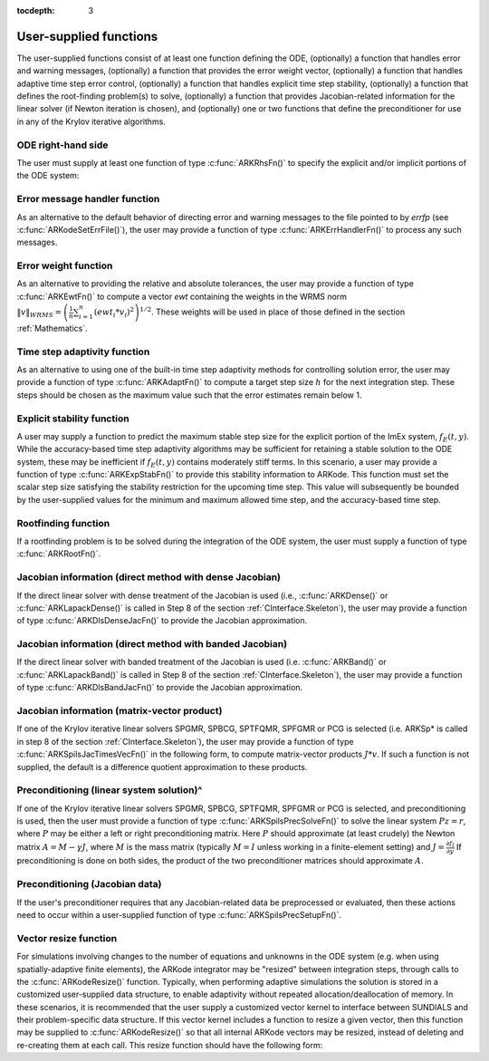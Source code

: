 :tocdepth: 3



.. _CInterface.UserSupplied:

User-supplied functions
=============================

The user-supplied functions consist of at least one function defining
the ODE, (optionally) a function that handles error and warning
messages, (optionally) a function that provides the error weight
vector, (optionally) a function that handles adaptive time step error
control, (optionally) a function that handles explicit time step
stability, (optionally) a function that defines the root-finding
problem(s) to solve, (optionally) a function that provides
Jacobian-related information for the linear solver (if Newton
iteration is chosen), and (optionally) one or two functions that
define the preconditioner for use in any of the Krylov iterative
algorithms.


.. _CInterface.ODERHS:

ODE right-hand side
-----------------------------

The user must supply at least one function of type :c:func:`ARKRhsFn()` to
specify the explicit and/or implicit portions of the ODE system:



.. c:function:: typedef int (*ARKRhsFn)(realtype t, N_Vector y, N_Vector ydot, void *user_data)

   These functions compute the ODE right-hand side for a given
   value of the independent variable :math:`t` and state vector :math:`y`.
   
   **Arguments:**
      * `t` -- the current value of the independent variable.
      * `y` -- the current value of teh dependent variable vector, :math:`y(t)`.
      * `ydot` -- the output vector that forms a portion of the ODE RHS :math:`f_E(t,y) + f_I(t,y)`
      * `user_data` -- the `user_data` pointer that was passed to :c:func:`ARKodeSetUserData()`.
   
   **Return value:** 
   An ARKRhsFn should return 0 if successful, a
   positive value if a recoverable error occurred (in which case
   ARKode will attempt to correct), or a negative value if it
   failed unrecoverably (in which case the integration is halted and
   ARK_RHSFUNC_FAIL is returned).
   
   **Notes:** Allocation of memory for `ydot` is handled within
   ARKode. A recoverable failure error return from the
   ARKRhsFn is typically used to flag a value of the dependent
   variable :math:`y` that is "illegal" in some way (e.g., negative
   where only a nonnegative value is physically meaningful).  If such
   a return is made, ARKode will attempt to recover (possibly
   repeating the Newton iteration, or reducing the step size) in order
   to avoid this recoverable error return.  There are some situations
   in which recovery is not possible even if the right-hand side
   function returns a recoverable error flag.  One is when this occurs
   at the very first call to the ARKRhsFn (in which case
   ARKode returns ARK_FIRST_RHSFUNC_ERR).  Another is when a
   recoverable error is reported by ARKRhsFn after the integrator
   completes a successful stage, in which case ARKode returns
   ARK_UNREC_RHSFUNC_ERR).



.. _CInterface.ErrorHandler:

Error message handler function
--------------------------------------

As an alternative to the default behavior of directing error and
warning messages to the file pointed to by `errfp` (see
:c:func:`ARKodeSetErrFile()`), the user may provide a function of type
:c:func:`ARKErrHandlerFn()` to process any such messages. 



.. c:function:: typedef void (*ARKErrHandlerFn)(int error_code, const char *module, const char *function, char *msg, void *user_data)

   This function processes error and warning messages from
   ARKode and is sub-modules.
   
   **Arguments:**
      * `error_code` -- the error code.
      * `module` -- the name of the ARKode module reporting the error.
      * `function` -- the name of the function in which the error occurred.
      * `msg` -- the error message.
      * `user_data` -- a pointer to user data, the same as the
        `eh_data` parameter that was passed to :c:func:`ARKodeSetErrHandlerFn()`.
   
   **Return value:** 
   An ARKErrHandlerFn function has no return value.
   
   **Notes:** `error_code` is negative for errors and positive
   (ARK_WARNING) for warnings.  If a function that returns a
   pointer to memory encounters an error, it sets `error_code` to
   0.




.. _CInterface.ErrorWeight:

Error weight function
--------------------------------------

As an alternative to providing the relative and absolute tolerances,
the user may provide a function of type :c:func:`ARKEwtFn()` to compute a
vector `ewt` containing the weights in the WRMS norm
:math:`\|v\|_{WRMS} = \left(\frac{1}{n} \sum_{i=1}^n \left(ewt_i * v_i\right)^2
\right)^{1/2}`.  These weights will be used in place of those defined
in the section :ref:`Mathematics`.



.. c:function:: typedef int (*ARKEwtFn)(N_Vector y, N_Vector ewt, void *user_data)

   This function computes the WRMS error weights for the vector
   :math:`y`.
   
   **Arguments:**
      * `y` -- the dependent variable vector at which the
        weight vector is to be computed.
      * `ewt` -- the output vector containing the error weights.
      * `user_data` -- a pointer to user data, the same as the
        `user_data` parameter that was passed to :c:func:`ARKodeSetUserData()`.
   
   **Return value:** 
   An ARKEwtFn function must return 0 if it
   successfully set the error weights, and -1 otherwise.
   
   **Notes:** Allocation of memory for `ewt` is handled within ARKode.
   
   The error weight vector must have all components positive.  It is
   the user's responsibility to perform this test and return -1 if it
   is not satisfied.



.. _CInterface.AdaptivityFn:

Time step adaptivity function
--------------------------------------

As an alternative to using one of the built-in time step adaptivity
methods for controlling solution error, the user may provide a
function of type :c:func:`ARKAdaptFn()` to compute a target step size
:math:`h` for the next integration step.  These steps should be chosen
as the maximum value such that the error estimates remain below 1.



.. c:function:: typedef int (*ARKAdaptFn)(N_Vector y, realtype t, realtype h1, realtype h2, realtype h3, realtype e1, realtype e2,  realtype e3, int q, int p, realtype *hnew, void *user_data)

   This function implements a time step adaptivity algorithm
   that chooses :math:`h` satisfying the error tolerances..
   
   **Arguments:**
      * `y` -- the current value of the dependent variable vector, :math:`y(t)`.
      * `t` -- the current value of the independent variable.
      * `h1` -- the current step size, :math:`t_m - t_{m-1}`.
      * `h2` -- the previous step size, :math:`t_{m-1} - t_{m-2}`.
      * `h3` -- the step size :math:`t_{m-2}-t_{m-3}`.
      * `e1` -- the error estimate from the current step, :math:`m`.
      * `e2` -- the error estimate from the previous step, :math:`m-1`.
      * `e3` -- the error estimate from the step :math:`m-2`.
      * `q` -- the global order of accuracy for the integration method.
      * `p` -- the global order of accuracy for the embedding.
      * `hnew` -- the output value of the next step size.
      * `user_data` -- a pointer to user data, the same as the
        `h_data` parameter that was passed to :c:func:`ARKodeSetAdaptivityFn()`.
   
   **Return value:** 
   An ARKAdaptFn function should return 0 if it
   successfuly set the next step size, and a non-zero value otherwise.




.. _CInterface.StabilityFn:

Explicit stability function
--------------------------------------

A user may supply a function to predict the maximum stable step size
for the explicit portion of the ImEx system, :math:`f_E(t,y)`.  While
the accuracy-based time step adaptivity algorithms may be sufficient
for retaining a stable solution to the ODE system, these may be
inefficient if :math:`f_E(t,y)` contains moderately stiff terms.  In
this scenario, a user may provide a function of type :c:func:`ARKExpStabFn()`
to provide this stability information to ARKode.  This function
must set the scalar step size satisfying the stability restriction for
the upcoming time step.  This value will subsequently be bounded by
the user-supplied values for the minimum and maximum allowed time
step, and the accuracy-based time step.  



.. c:function:: typedef int (*ARKExpStabFn)(N_Vector y, realtype t, realtype *hstab, void *user_data)

   This function predicts the maximum stable step size for the
   explicit portions of the ImEx ODE system.
   
   **Arguments:**
      * `y` -- the current value of the dependent variable vector, :math:`y(t)`.
      * `t` -- the current value of the independent variable
      * `hstab` -- the output value with the absolute value of the
 	maximum stable step size. 
      * `user_data` -- a pointer to user data, the same as the
        `estab_data` parameter that was passed to :c:func:`ARKodeSetStabilityFn()`.
   
   **Return value:** 
   An ARKExpStabFn function should return 0 if it
   successfully set the upcoming stable step size, and a non-zero
   value otherwise.
   
   **Notes:**  If this function is not supplied, or if it returns
   `hstab \le 0.0`, then ARKode will assume that there is no explicit
   stability restriction on the time step size.



.. _CInterface.RootfindingFn:

Rootfinding function
--------------------------------------

If a rootfinding problem is to be solved during the integration of the
ODE system, the user must supply a function of type :c:func:`ARKRootFn()`.



.. c:function:: typedef int (*ARKRootFn)(realtype t, N_Vector y, realtype *gout, void *user_data)

   This function implements a vector-valued function
   :math:`g(t,y)` such that the roots of the `nrtfn` components
   :math:`g_i(t,y)` are sought.
   
   **Arguments:**
      * `t` -- the current value of the independent variable
      * `y` -- the current value of the dependent variable vector, :math:`y(t)`.
      * `gout` -- the output array, of length `nrtfn`, with components :math:`g_i(t,y)`.
      * `user_data` -- a pointer to user data, the same as the
        `user_data` parameter that was passed to :c:func:`ARKodeSetUserData()`.
   
   **Return value:** 
   An ARKRootFn function should return 0 if successful
   or a non-zero value if an error occurred (in which case the
   integration is halted and ARKode returns ARK_RTFUNC_FAIL).
   
   **Notes:** Allocation of memory for `gout` is handled within ARKode.



.. _CInterface.DenseJacobianFn:

Jacobian information (direct method with dense Jacobian)
--------------------------------------------------------------

If the direct linear solver with dense treatment of the Jacobian is
used (i.e., :c:func:`ARKDense()` or :c:func:`ARKLapackDense()` is called in Step 8 of
the section :ref:`CInterface.Skeleton`), the user may provide a
function of type :c:func:`ARKDlsDenseJacFn()` to provide the Jacobian
approximation. 



.. c:function:: typedef int (*ARKDlsDenseJacFn)(long int N, realtype t, N_Vector y, N_Vector fy, DlsMat Jac, void *user_data, N_Vector tmp1, N_Vector tmp2, N_Vector tmp3)

   This function computes the dense Jacobian :math:`J =
   \frac{\partial f_I}{\partial y}` (or an approximation to it).
   
   **Arguments:**
      * `N` -- the size of the ODE system.
      * `t` -- the current value of the independent variable
      * `y` -- the current value of the dependent variable vector, namely
        the predicted value of :math:`y(t)`.
      * `fy` -- the current value of the vector :math:`f_I(t,y)`.
      * `Jac` -- the output dense Jacobian matrix (of type ``DlsMat``).
      * `user_data` -- a pointer to user data, the same as the
        `user_data` parameter that was passed to :c:func:`ARKodeSetUserData()`.
      * `tmp1`, `tmp2`, `tmp3` -- pointers to memory allocated to
        variables of type ``N_Vector`` which can be used by an
        ARKDlsDenseJacFn as temporary storage or work space.
   
   **Return value:** 
   An ARKDlsDenseJacFn function should return 0 if
   successful, a positive value if a recoverable error occurred (in
   which case ARKode will attempt to correct, while ARKDENSE
   sets `last_flag` to ARKDLS_JACFUNC_RECVR), or a negative
   value if it failed unrecoverably (in which case the integration is
   halted, :c:func:`ARKode()` returns ARK_LSETUP_FAIL and
   ARKDENSE sets `last_flag` to ARKDLS_JACFUNC_UNRECVR). 
   
   **Notes:** A user-supplied dense Jacobian function must load the `N` by
   `N` dense matrix `Jac` with an approximation to the Jacobian
   matrix :math:`J(t,y)` at the point :math:`(t,y)`. Only nonzero
   elements need to be loaded into `Jac` because `Jac` is set to
   the zero matrix before the call to the Jacobian function. The type
   of `Jac` is ``DlsMat``. 
   
   The accessor macros ``DENSE_ELEM`` and ``DENSE_COL`` allow the user
   to read and write dense matrix elements without making explicit
   references to the underlying representation of the ``DlsMat``
   type. ``DENSE_ELEM(J,i,j)`` references the ``(i,j)``-th element of
   the dense matrix ``J`` (for ``i``, ``j`` between 0 and
   N-1). This macro is meant for small problems for which
   efficiency of access is not a major concern. Thus, in terms of the
   indices :math:`m` and :math:`n` ranging from 1 to `N`, the
   Jacobian element :math:`J_{m,n}` can be set using the statement
   ``DENSE_ELEM(J, m-1, n-1)`` :math:`= J_{m,n}`. Alternatively,
   ``DENSE_COL(J,j)`` returns a pointer to the first element of the
   ``j``-th column of ``J`` (for ``j`` ranging from 0 to `N`-1),
   and the elements of the ``j``-th column can then be accessed using
   ordinary array indexing. Consequently, :math:`J_{m,n}` can be
   loaded using the statements ``col_n = DENSE_COL(J, n-1);
   col_n[m-1]`` :math:`= J_{m,n}`. For large problems, it is more
   efficient to use ``DENSE_COL`` than to use ``DENSE_ELEM``. Note
   that both of these macros number rows and columns starting from 0. 
   
   The ``DlsMat`` type and accessor macros ``DENSE_ELEM`` and
   ``DENSE_COL`` are documented in the section :ref:`LinearSolvers`.
   
   If the user's ARKDenseJacFn function uses difference quotient
   approximations, then it may need to access quantities not in the
   argument list. These include the current step size, the error
   weights, etc..  To obtain these, use the ARKodeGet* functions
   listed in :ref:`CInterface.ARKodeOutputTable`. The unit roundoff
   can be accessed as ``UNIT_ROUNDOFF``, which is defined in the
   header file ``sundials_types.h``.
   
   For the sake of uniformity, the argument `N` is of type ``long int``,
   even in the case that the LAPACK dense solver is to be used. 



.. _CInterface.BandJacobianFn:

Jacobian information (direct method with banded Jacobian)
--------------------------------------------------------------

If the direct linear solver with banded treatment of the Jacobian is
used (i.e. :c:func:`ARKBand()` or :c:func:`ARKLapackBand()` is called in Step 8 of the
section :ref:`CInterface.Skeleton`), the user may provide a function
of type :c:func:`ARKDlsBandJacFn()` to provide the Jacobian approximation.



.. c:function:: typedef int (*ARKDlsBandJacFn)(long int N, long int mupper, long int mlower, realtype t, N_Vector y, N_Vector fy, DlsMat Jac, void *user_data, N_Vector tmp1, N_Vector tmp2, N_Vector tmp3)

   This function computes the banded Jacobian :math:`J =
   \frac{\partial f_I}{\partial y}` (or an approximation to it).
   
   **Arguments:**
      * `N` -- the size of the ODE system.
      * `mlower`, `mupper` -- the lower and upper half-bandwidths of
        the Jacobian.
      * `t` -- the current value of the independent variable
      * `y` -- the current value of the dependent variable vector, namely
        the predicted value of :math:`y(t)`.
      * `fy` -- the current value of the vector :math:`f_I(t,y)`.
      * `Jac` -- the output dense Jacobian matrix (of type ``DlsMat``).
      * `user_data` -- a pointer to user data, the same as the
        `user_data` parameter that was passed to :c:func:`ARKodeSetUserData()`.
      * `tmp1`, `tmp2`, `tmp3` -- pointers to memory allocated to
        variables of type ``N_Vector`` which can be used by an
        ARKDlsBandJacFn as temporary storage or work space.
   
   **Return value:** 
   An ARKDlsBandJacFn function should return 0 if
   successful, a positive value if a recoverable error occurred (in
   which case ARKode will attempt to correct, while ARKBAND
   sets `last_flag` to ARKDLS_JACFUNC_RECVR), or a negative
   value if it failed unrecoverably (in which case the integration is
   halted, :c:func:`ARKode()` returns ARK_LSETUP_FAIL and
   ARKBAND sets `last_flag` to ARKDLS_JACFUNC_UNRECVR). 
   
   **Notes:** A user-supplied banded Jacobian function must load the band
   matrix `Jac` of type ``DlsMat`` with the elements of the Jacobian
   :math:`J(t,y)` at the point :math:`(t,y)`. Only nonzero elements
   need to be loaded into `Jac` because `Jac` is initialized to
   the zero matrix before the call to the Jacobian function. 
  
   The accessor macros ``BAND_ELEM``, ``BAND_COL``, and
   ``BAND_COL_ELEM`` allow the user to read and write band matrix
   elements without making specific references to the underlying
   representation of the ``DlsMat`` type.  ``BAND_ELEM(J, i, j)``
   references the ``(i,j)``-th element of the band matrix ``J``,
   counting from 0. This macro is meant for use in small problems for
   which efficiency of access is not a major concern. Thus, in terms
   of the indices :math:`m` and :math:`n` ranging from 1 to `N` with
   :math:`(m, n)` within the band defined by `mupper` and
   `mlower`, the Jacobian element :math:`J_{m,n}` can be loaded
   using the statement ``BAND_ELEM(J, m-1, n-1)`` :math:`=
   J_{m,n}`. The elements within the band are those with `-mupper`
   :math:`\le m-n \le` `mlower`.  Alternatively, ``BAND_COL(J, j)``
   returns a pointer to the diagonal element of the ``j``-th column of
   ``J``, and if we assign this address to ``realtype *col_j``, then
   the ``i``-th element of the ``j``-th column is given by
   ``BAND_COL_ELEM(col_j, i, j)``, counting from 0. Thus, for
   :math:`(m,n)` within the band, :math:`J_{m,n}` can be loaded by
   setting ``col_n = BAND_COL(J, n-1); BAND_COL_ELEM(col_n, m-1,
   n-1)`` :math:`= J_{m,n}` . The elements of the ``j``-th column can
   also be accessed via ordinary array indexing, but this approach
   requires knowledge of the underlying storage for a band matrix of
   type ``DlsMat``. The array ``col_n`` can be indexed from
   `-mupper` to `mlower`. For large problems, it is more efficient
   to use ``BAND_COL`` and ``BAND_COL_ELEM`` than to use the
   ``BAND_ELEM`` macro. As in the dense case, these macros all number
   rows and columns starting from 0. 
   
   The ``DlsMat`` type and the accessor macros ``BAND_ELEM``,
   ``BAND_COL`` and ``BAND_COL_ELEM`` are documented in the section 
   :ref:`LinearSolvers`.

   If the user's ARKBandJacFn function uses difference quotient
   approximations, then it may need to access quantities not in the
   argument list.  These include the current step size, the error
   weights, etc.. To obtain these, use the ARKodeGet* functions
   listed in :ref:`CInterface.ARKodeOutputTable`. The unit roundoff
   can be accessed as ``UNIT_ROUNDOFF`` defined in the header file
   ``sundials_types.h``.
   
   For the sake of uniformity, the arguments `N`, `mlower`, and
   `mupper` are of type ``long int``, even in the case that the
   LAPACK band solver is to be used.  



.. _CInterface.JTimesFn:

Jacobian information (matrix-vector product)
--------------------------------------------------------------

If one of the Krylov iterative linear solvers SPGMR, SPBCG, 
SPTFQMR, SPFGMR or PCG is selected (i.e. ARKSp* is called in step 8 of
the section :ref:`CInterface.Skeleton`), the user may provide a function
of type :c:func:`ARKSpilsJacTimesVecFn()` in the following form, to compute
matrix-vector products :math:`J*v`. If such a function is not
supplied, the default is a difference quotient approximation to these
products. 



.. c:function:: typedef int (*ARKSpilsJacTimesVecFn)(N_Vector v, N_Vector Jv, realtype t, N_Vector y, N_Vector fy, void *user_data, N_Vector tmp)

   This function computes the product :math:`Jv =
   \left(\frac{\partial f_I}{\partial y}\right)v` (or an approximation to it).
   
   **Arguments:**
      * `v` -- the vector to multiply.
      * `Jv` -- the output vector computed.
      * `t` -- the current value of the independent variable
      * `y` -- the current value of the dependent variable vector.
      * `fy` -- the current value of the vector :math:`f_I(t,y)`.
      * `user_data` -- a pointer to user data, the same as the
        `user_data` parameter that was passed to :c:func:`ARKodeSetUserData()`.
      * `tmp` -- pointer to memory allocated to a variable of type
        ``N_Vector`` which can be used as temporary storage or work space.
   
   **Return value:** 
   The value to be returned by the Jacobian-vector product
   function should be 0 if successful. Any other return value will
   result in an unrecoverable error of the SPILS generic solver,
   in which case the integration is halted. 
   
   **Notes:** If the user's ARKSpilsJacTimesVecFn function uses
   difference quotient approximations, it may need to access
   quantities not in the argument list.  These include the current
   step size, the error weights, etc..  To obtain these, use the
   ARKodeGet* functions listed in
   :ref:`CInterface.ARKodeOutputTable`. The unit roundoff can be
   accessed as ``UNIT_ROUNDOFF`` defined in the header file
   ``sundials_types.h``. 




.. _CInterface.PrecSolveFn:

Preconditioning (linear system solution)^
--------------------------------------------------------------

If one of the Krylov iterative linear solvers SPGMR, SPBCG,
SPTFQMR, SPFGMR or PCG is selected, and preconditioning is used, then
the user must provide a function of type
:c:func:`ARKSpilsPrecSolveFn()` to solve the linear system
:math:`Pz=r`, where :math:`P` may be either a left or right
preconditioning matrix.  Here :math:`P` should approximate (at least
crudely) the Newton matrix :math:`A=M-\gamma J`, where :math:`M` 
is the mass matrix (typically :math:`M=I` unless working in a
finite-element setting) and :math:`J = \frac{\partial f_I}{\partial
y}`  If preconditioning is done on both sides, the product of the two
preconditioner matrices should approximate :math:`A`. 



.. c:function:: typedef int (*ARKSpilsPrecSolveFn)(realtype t, N_Vector y, N_Vector fy, N_Vector r, N_Vector z, realtype gamma, realtype delta, int lr, void *user_data, N_Vector tmp)

   This function solves the preconditioner system :math:`Pz=r`.
   
   **Arguments:**
      * `t` -- the current value of the independent variable.
      * `y` -- the current value of the dependent variable vector.
      * `fy` -- the current value of the vector :math:`f_I(t,y)`.
      * `r` -- the right-hand side vector of the linear system.
      * `z` -- the computed output solution vector 
      * `gamma` -- the scalar :math:`\gamma` appearing in the Newton
        matrix given by :math:`A=M-\gamma J`.
      * `delta` -- an input tolerance to be used if an iterative method
        is employed in the solution.  In that case, the resdual vector
        :math:`Res = r-Pz` of the system should be made to be less than `delta`
        in the weighted :math:`l_2` norm, i.e. :math:`\left(\sum_{i=1}^n
        \left(Res_i * ewt_i\right)^2 \right)^{1/2} < \delta`, where :math:`\delta =`
        `delta`.  To obtain the ``N_Vector`` `ewt`, call
        :c:func:`ARKodeGetErrWeights()`. 
      * `lr` -- an input flag indicating whether the preconditioner
        solve is to use the left preconditioner (`lr = 1`) or the right
        preconditioner (`lr = 2`).
      * `user_data` -- a pointer to user data, the same as the
        `user_data` parameter that was passed to :c:func:`ARKodeSetUserData()`.
      * `tmp` -- pointer to memory allocated to a variable of type
        ``N_Vector`` which can be used as temporary storage or work space.
   
   **Return value:** 
   The value to be returned by the preconditioner solve
   function is a flag indicating whether it was successful. This value
   should be 0 if successful, positive for a recoverable error (in
   which case the step will be retried), or negative for an
   unrecoverable error (in which case the integration is halted).  




.. _CInterface.PrecSetupFn:

Preconditioning (Jacobian data)
--------------------------------------------------------------

If the user's preconditioner requires that any Jacobian-related data
be preprocessed or evaluated, then these actions need to occur within
a user-supplied function of type :c:func:`ARKSpilsPrecSetupFn()`. 



.. c:function:: typedef int (*ARKSpilsPrecSetupFn)(realtype t, N_Vector y, N_Vector fy, booleantype jok, booleantype *jcurPtr, realtype gamma, void *user_data, N_Vector tmp1, N_Vector tmp2, N_Vector tmp3)

   This function preprocesses and/or evaluates Jacobian-related
   data needed by the preconditioner.
   
   **Arguments:**
      * `t` -- the current value of the independent variable.
      * `y` -- the current value of the dependent variable vector.
      * `fy` -- the current value of the vector :math:`f_I(t,y)`.
      * `jok` -- is an input flag indicating whether the Jacobian-related
        data needs to be updated. The `jok` argument provides for the
        reuse of Jacobian data in the preconditioner solve function. When
        `jok` = ``FALSE``, the Jacobian-related data should be recomputed
        from scratch. When `jok` = ``TRUE`` the Jacobian data, if saved from the
        previous call to this function, can be reused (with the current
        value of `gamma`). A call with `jok` = ``TRUE`` can only occur
        after a call with `jok` = ``FALSE``. 
      * `jcurPtr` -- is a pointer to a flag which should be set to
        ``TRUE`` if Jacobian data was recomputed, or set to ``FALSE`` if
        Jacobian data was not recomputed, but saved data was still reused. 
      * `gamma` -- the scalar :math:`\gamma` appearing in the Newton
        matrix given by :math:`A=M-\gamma J`.
      * `user_data` -- a pointer to user data, the same as the
        `user_data` parameter that was passed to :c:func:`ARKodeSetUserData()`.
      * `tmp1`, `tmp2`, `tmp3` -- pointers to memory allocated to
        variables of type ``N_Vector`` which can be used as temporary
        storage or work space.
   
   **Return value:** 
   The value to be returned by the preconditioner setup
   function is a flag indicating whether it was successful. This value
   should be 0 if successful, positive for a recoverable error (in
   which case the step will be retried), or negative for an
   unrecoverable error (in which case the integration is halted). 
   
   **Notes:**  The operations performed by this function might include
   forming a crude approximate Jacobian, and performing an LU
   factorization of the resulting approximation to :math:`A = M -
   \gamma J`. 
   
   Each call to the preconditioner setup function is preceded by a
   call to the implicit :c:func:`ARKRhsFn()` user function with the same
   :math:`(t,y)` arguments.  Thus, the preconditioner setup function can
   use any auxiliary data that is computed and saved during the
   evaluation of the ODE right-hand side. 
   
   This function is not called in advance of every call to the
   preconditioner solve function, but rather is called only as often
   as needed to achieve convergence in the Newton iteration. 
   
   If the user's ARKSpilsPrecSetupFn function uses difference
   quotient approximations, it may need to access quantities not in
   the call list. These include the current step size, the error
   weights, etc. To obtain these, use the ARKodeGet* functions
   listed in :ref:`CInterface.ARKodeOutputTable`. The unit roundoff
   can be accessed as ``UNIT_ROUNDOFF`` defined in the header file
   ``sundials_types.h``. 



.. _CInterface.VecResizeFn:

Vector resize function
--------------------------------------

For simulations involving changes to the number of equations and
unknowns in the ODE system (e.g. when using spatially-adaptive finite
elements), the ARKode integrator may be "resized" between integration
steps, through calls to the :c:func:`ARKodeResize()` function.
Typically, when performing adaptive simulations the solution is
stored in a customized user-supplied data structure, to enable
adaptivity without repeated allocation/deallocation of memory.  In
these scenarios, it is recommended that the user supply a customized
vector kernel to interface between SUNDIALS and their problem-specific
data structure.  If this vector kernel includes a function to resize a
given vector, then this function may be supplied to
:c:func:`ARKodeResize()` so that all internal ARKode vectors may be
resized, instead of deleting and re-creating them at each call.  This
resize function should have the following form:


.. c:function:: typedef int (*ARKVecResizeFn)(N_Vector y, N_Vector ytemplate, void *user_data)

   This function resizes the vector `y` to match the dimensions of the
   supplied vector, `ytemplate`.
   
   **Arguments:**
      * `y` -- the vector to resize.
      * `ytemplate` -- a vector of the desired size.
      * `user_data` -- a pointer to user data, the same as the
        `resize_data` parameter that was passed to :c:func:`ARKodeResize()`.
   
   **Return value:** 
   An ARKVecResizeFn function should return 0 if it successfully
   resizes the vector `y`, and a non-zero value otherwise.
   
   **Notes:**  If this function is not supplied, then ARKode will
   instead destroy the vector `y` and clone a new vector `y` off of
   `ytemplate`. 



